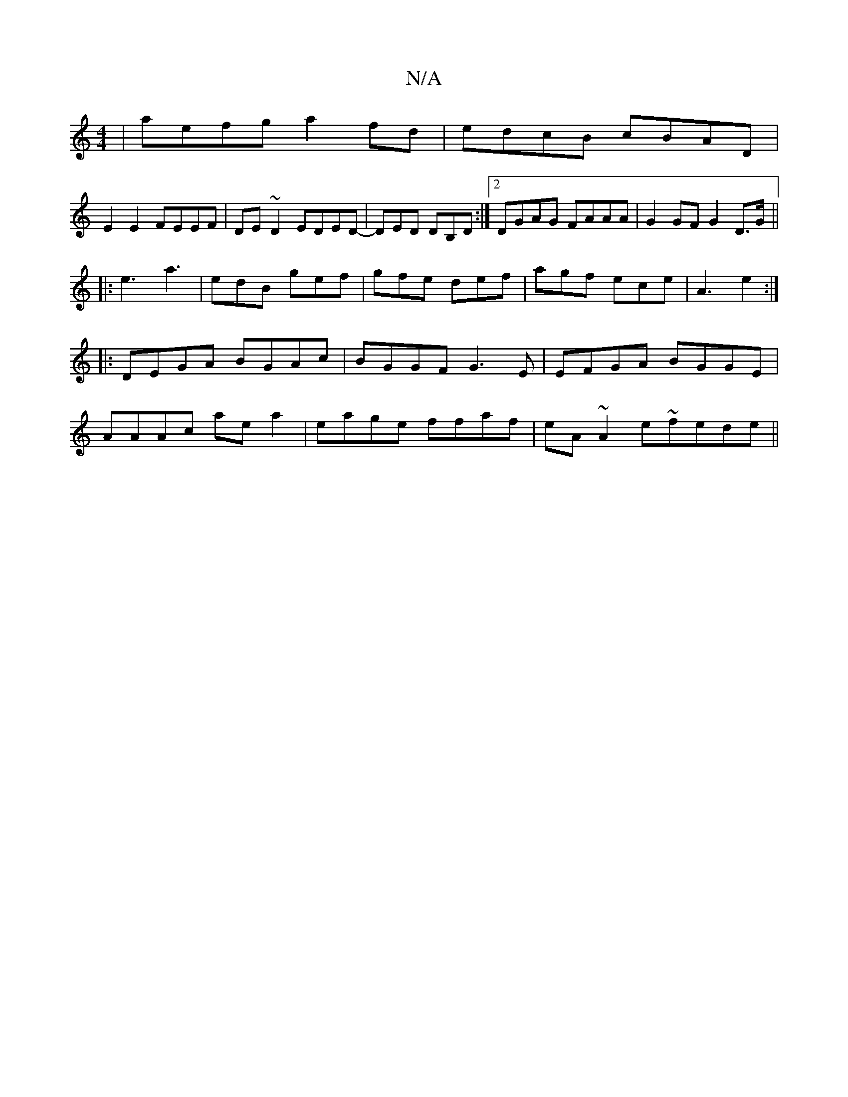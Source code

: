 X:1
T:N/A
M:4/4
R:N/A
K:Cmajor
2|aefg a2fd|edcB cBAD|
E2 E2 FEEF|DE~D2 EDED|-DED DB,D:|2 DGAG FAAA|G2 GF G2 D>G||
|: e3 a3 | edB gef | gfe def | agf ece | A3 e2 :|
|:DEGA BGAc|BGGF G3E|EFGA BGGE|
AAAc ae a2|eage ffaf|eA~A2 e~fede||